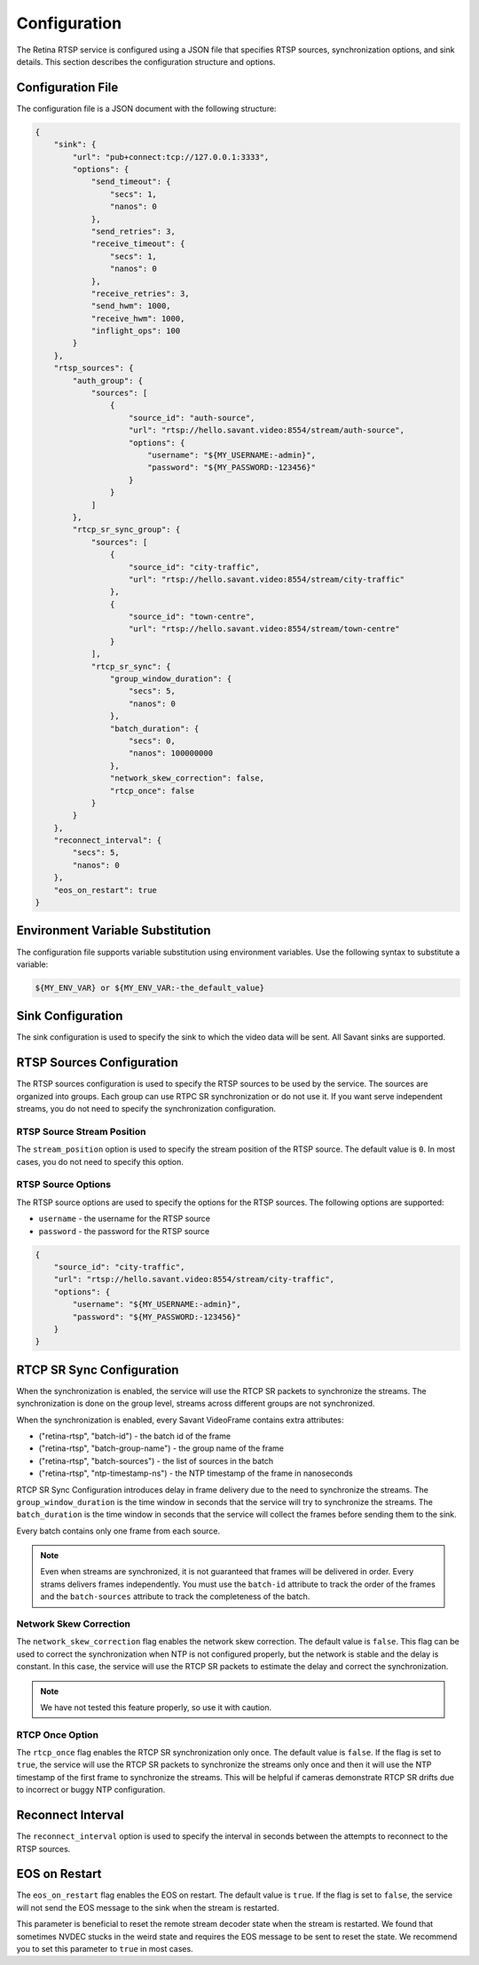 Configuration
=============

The Retina RTSP service is configured using a JSON file that specifies RTSP sources, synchronization options, and sink details. This section describes the configuration structure and options.

Configuration File
------------------

The configuration file is a JSON document with the following structure:

.. code-block:: json

    {
        "sink": {
            "url": "pub+connect:tcp://127.0.0.1:3333",
            "options": {
                "send_timeout": {
                    "secs": 1,
                    "nanos": 0
                },
                "send_retries": 3,
                "receive_timeout": {
                    "secs": 1,
                    "nanos": 0
                },
                "receive_retries": 3,
                "send_hwm": 1000,
                "receive_hwm": 1000,
                "inflight_ops": 100
            }
        },
        "rtsp_sources": {
            "auth_group": {
                "sources": [
                    {
                        "source_id": "auth-source",
                        "url": "rtsp://hello.savant.video:8554/stream/auth-source",
                        "options": {
                            "username": "${MY_USERNAME:-admin}",
                            "password": "${MY_PASSWORD:-123456}"
                        }
                    }
                ]
            },
            "rtcp_sr_sync_group": {
                "sources": [
                    {
                        "source_id": "city-traffic",
                        "url": "rtsp://hello.savant.video:8554/stream/city-traffic"
                    },
                    {
                        "source_id": "town-centre",
                        "url": "rtsp://hello.savant.video:8554/stream/town-centre"
                    }
                ],
                "rtcp_sr_sync": {
                    "group_window_duration": {
                        "secs": 5,
                        "nanos": 0
                    },
                    "batch_duration": {
                        "secs": 0,
                        "nanos": 100000000
                    },
                    "network_skew_correction": false,
                    "rtcp_once": false
                }
            }
        },
        "reconnect_interval": {
            "secs": 5,
            "nanos": 0
        },
        "eos_on_restart": true
    }


Environment Variable Substitution
---------------------------------

The configuration file supports variable substitution using environment variables.  Use the following syntax to substitute a variable:

.. code-block:: bash

    ${MY_ENV_VAR} or ${MY_ENV_VAR:-the_default_value}       


Sink Configuration
------------------

The sink configuration is used to specify the sink to which the video data will be sent. All Savant sinks are supported.

RTSP Sources Configuration
--------------------------

The RTSP sources configuration is used to specify the RTSP sources to be used by the service. The sources are organized into groups. Each group can use RTPC SR synchronization or do not use it. If you want serve independent streams, you do not need to specify the synchronization configuration.

RTSP Source Stream Position
^^^^^^^^^^^^^^^^^^^^^^^^^^^

The ``stream_position`` option is used to specify the stream position of the RTSP source. The default value is ``0``. In most cases, you do not need to specify this option.

RTSP Source Options
^^^^^^^^^^^^^^^^^^^

The RTSP source options are used to specify the options for the RTSP sources. The following options are supported:

* ``username`` - the username for the RTSP source
* ``password`` - the password for the RTSP source

.. code-block:: json

    {
        "source_id": "city-traffic",
        "url": "rtsp://hello.savant.video:8554/stream/city-traffic",
        "options": {
            "username": "${MY_USERNAME:-admin}",
            "password": "${MY_PASSWORD:-123456}"
        }
    }


RTCP SR Sync Configuration
--------------------------

When the synchronization is enabled, the service will use the RTCP SR packets to synchronize the streams. The synchronization is done on the group level, streams across different groups are not synchronized.

When the synchronization is enabled, every Savant VideoFrame contains extra attributes:

* ("retina-rtsp", "batch-id") - the batch id of the frame
* ("retina-rtsp", "batch-group-name") - the group name of the frame
* ("retina-rtsp", "batch-sources") - the list of sources in the batch
* ("retina-rtsp", "ntp-timestamp-ns") - the NTP timestamp of the frame in nanoseconds

RTCP SR Sync Configuration introduces delay in frame delivery due to the need to synchronize the streams. The ``group_window_duration`` is the time window in seconds that the service will try to synchronize the streams. The ``batch_duration`` is the time window in seconds that the service will collect the frames before sending them to the sink.

Every batch contains only one frame from each source.

.. note::

    Even when streams are synchronized, it is not guaranteed that frames will be delivered in order. Every strams delivers frames independently. You must use the ``batch-id`` attribute to track the order of the frames and the ``batch-sources`` attribute to track the completeness of the batch.


Network Skew Correction
^^^^^^^^^^^^^^^^^^^^^^^

The ``network_skew_correction`` flag enables the network skew correction. The default value is ``false``. This flag can be used to correct the synchronization when NTP is not configured properly, but the network is stable and the delay is constant. In this case, the service will use the RTCP SR packets to estimate the delay and correct the synchronization.

.. note::

    We have not tested this feature properly, so use it with caution.

RTCP Once Option
^^^^^^^^^^^^^^^^

The ``rtcp_once`` flag enables the RTCP SR synchronization only once. The default value is ``false``. If the flag is set to ``true``, the service will use the RTCP SR packets to synchronize the streams only once and then it will use the NTP timestamp of the first frame to synchronize the streams. This will be helpful if cameras demonstrate RTCP SR drifts due to incorrect or buggy NTP configuration.

Reconnect Interval
------------------

The ``reconnect_interval`` option is used to specify the interval in seconds between the attempts to reconnect to the RTSP sources.

EOS on Restart
--------------

The ``eos_on_restart`` flag enables the EOS on restart. The default value is ``true``. If the flag is set to ``false``, the service will not send the EOS message to the sink when the stream is restarted.

This parameter is beneficial to reset the remote stream decoder state when the stream is restarted. We found that sometimes NVDEC stucks in the weird state and requires the EOS message to be sent to reset the state. We recommend you to set this parameter to ``true`` in most cases.

